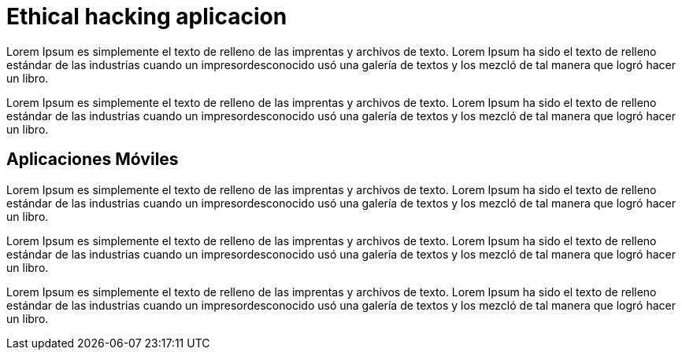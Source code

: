 :slug: soluciones/ethical-hacking-aplicacion/
:description: Somos una empresa dedicada a la seguridad de tecnologías de información, Ethical Hacking, pruebas de intrusión, y detección de debilidades y vulnerabilidades de seguridad en aplicaciones. En esta página presentamos nuestro servicio de Ethical Hacking enfocado en aplicaciones.
:keywords: FLUID, Soluciones, Servicio, Ethical Hacking, Aplicación, Diagnóstico.
:objectives: yes
:criteria: yes
:proposal: yes
:success: yes

= Ethical hacking aplicacion

Lorem Ipsum es simplemente el texto de relleno de las imprentas y archivos de texto. Lorem Ipsum ha sido el texto de relleno estándar de las industrias cuando un impresordesconocido usó una galería de textos y los mezcló de tal manera que logró hacer un libro.

Lorem Ipsum es simplemente el texto de relleno de las imprentas y archivos de texto. Lorem Ipsum ha sido el texto de relleno estándar de las industrias cuando un impresordesconocido usó una galería de textos y los mezcló de tal manera que logró hacer un libro.

== Aplicaciones Móviles

Lorem Ipsum es simplemente el texto de relleno de las imprentas y archivos de texto. Lorem Ipsum ha sido el texto de relleno estándar de las industrias cuando un impresordesconocido usó una galería de textos y los mezcló de tal manera que logró hacer un libro.

Lorem Ipsum es simplemente el texto de relleno de las imprentas y archivos de texto. Lorem Ipsum ha sido el texto de relleno estándar de las industrias cuando un impresordesconocido usó una galería de textos y los mezcló de tal manera que logró hacer un libro.

Lorem Ipsum es simplemente el texto de relleno de las imprentas y archivos de texto. Lorem Ipsum ha sido el texto de relleno estándar de las industrias cuando un impresordesconocido usó una galería de textos y los mezcló de tal manera que logró hacer un libro.
